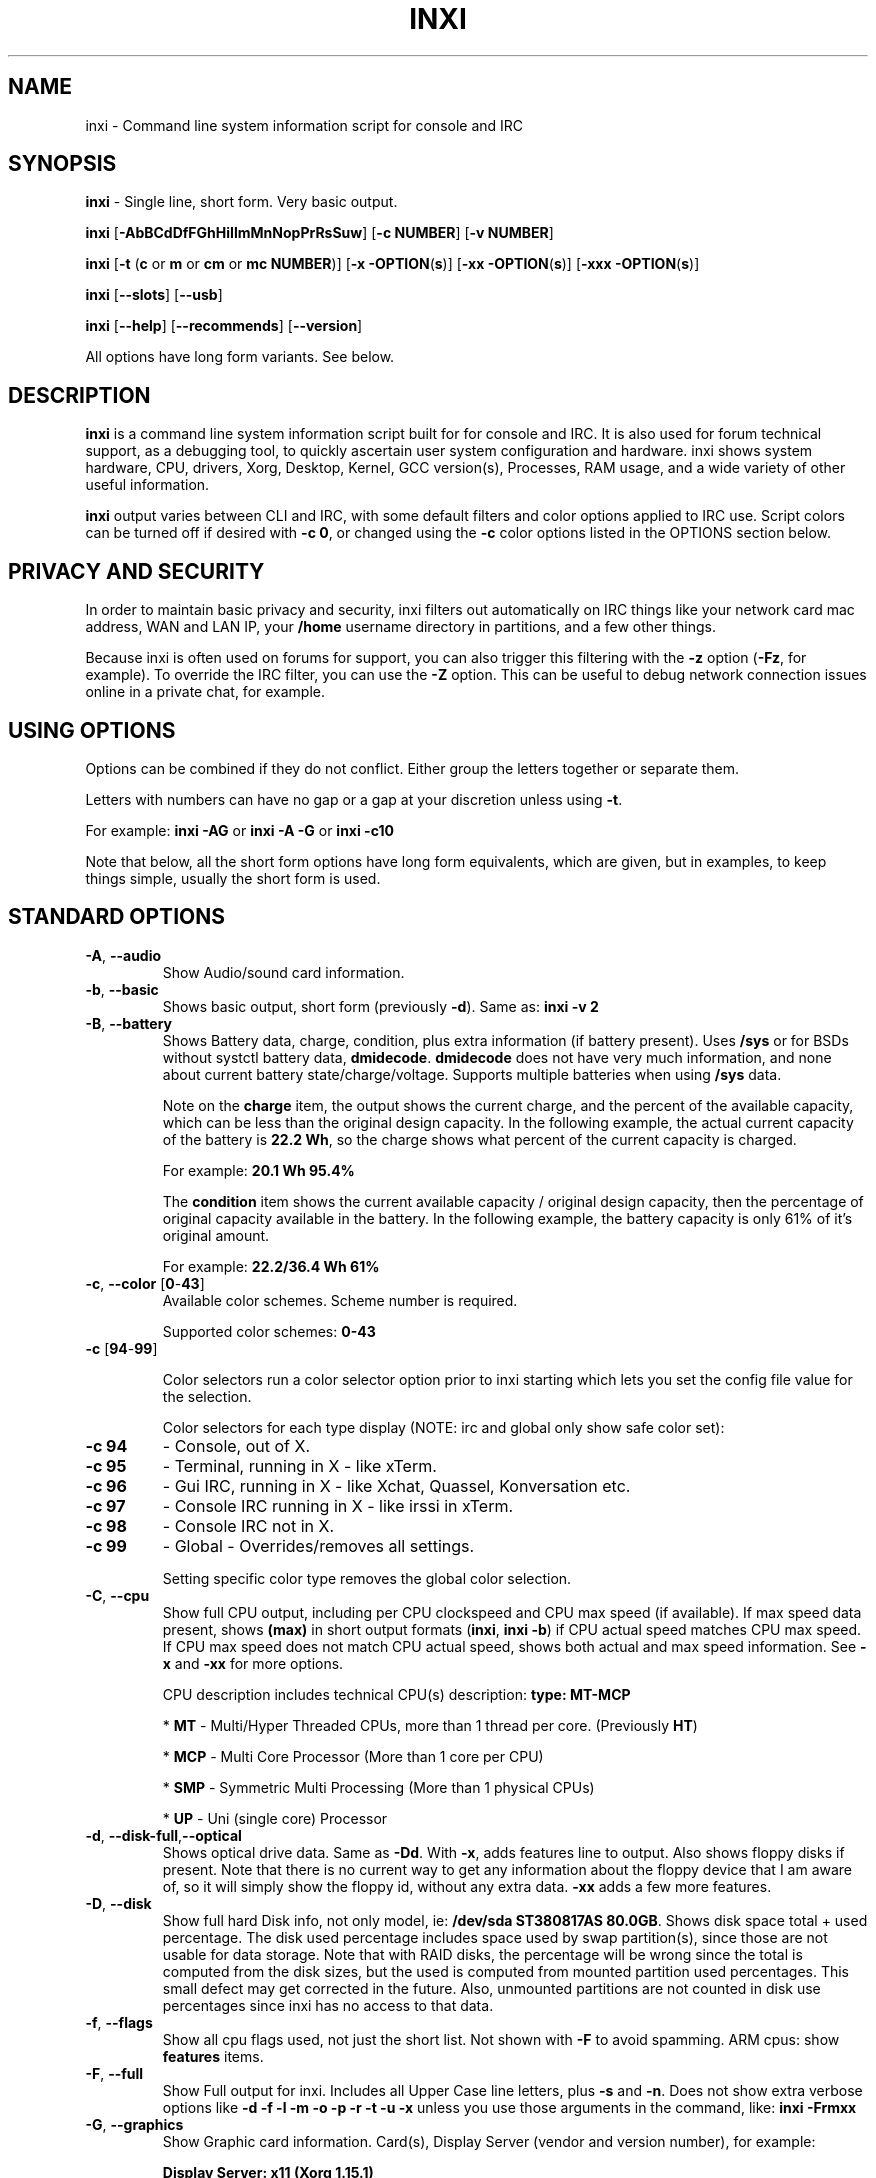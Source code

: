 .TH INXI 1 "2018\-03\-08" inxi "inxi manual"
.SH NAME
inxi  \- Command line system information script for console and IRC 
.SH SYNOPSIS
\fBinxi\fR \- Single line, short form. Very basic output.

\fBinxi \fR[\fB\-AbBCdDfFGhHiIlmMnNopPrRsSuw\fR] \fR[\fB\-c  
NUMBER\fR] \fR[\fB\-v NUMBER\fR]

\fBinxi \fR[\fB\-t \fR(\fBc\fR or\fB m\fR or\fB cm\fR or\fB mc 
NUMBER\fR)] \fR[\fB\-x \-OPTION\fR(\fBs\fR)] \fR[\fB\-xx 
\-OPTION\fR(\fBs\fR)] \fR[\fB\-xxx \-OPTION\fR(\fBs\fR)]

\fBinxi \fR[\fB\-\-slots\fR] \fR[\fB\-\-usb\fR] 

\fBinxi \fR[\fB\-\-help\fR] \fR[\fB\-\-recommends\fR] 
\fR[\fB\-\-version\fR] \fR

All options have long form variants. See below.
.SH DESCRIPTION
\fBinxi\fR is a command line system information script built for for console 
and IRC. It is also used for forum technical support, as a debugging tool, 
to quickly ascertain user system configuration and hardware. inxi shows 
system hardware, CPU, drivers, Xorg, Desktop, Kernel, GCC version(s), Processes, 
RAM usage, and a wide variety of other useful information. 

\fBinxi\fR output varies between CLI and IRC, with some default filters and 
color options applied to IRC use. Script colors can be turned off if desired 
with \fB\-c 0\fR, or changed using the \fB\-c\fR color options listed in the 
OPTIONS section below.
.SH PRIVACY AND SECURITY
In order to maintain basic privacy and security, inxi filters out automatically 
on IRC things like your network card mac address, WAN and LAN IP, your \fB/home\fR 
username directory in partitions, and a few other things.

Because inxi is often used on forums for support, you can also trigger this 
filtering with the \fB\-z\fR option (\fB\-Fz\fR, for example). To override 
the IRC filter, you can use the \fB\-Z\fR option. This can be useful to debug 
network connection issues online in a private chat, for example.
.SH USING OPTIONS
Options can be combined if they do not conflict. Either group the letters 
together or separate them.

Letters with numbers can have no gap or a gap at your discretion unless using \fB \-t\fR.

For example: 
.B inxi 
\fB\-AG\fR or \fBinxi \-A \-G\fR or \fBinxi \-c10\fR

Note that below, all the short form options have long form equivalents, which are
given, but in examples, to keep things simple, usually the short form is used.

.SH STANDARD OPTIONS 
.TP
.B \-A\fR,\fB \-\-audio\fR
Show Audio/sound card information.
.TP
.B \-b\fR,\fB \-\-basic\fR
Shows basic output, short form (previously \fB\-d\fR). Same as: \fBinxi \-v 2\fR
.TP
.B \-B\fR,\fB \-\-battery\fR
Shows Battery data, charge, condition, plus extra information (if battery present). 
Uses \fB/sys\fR or for BSDs without systctl battery data, \fBdmidecode\fR. 
\fBdmidecode\fR does not have very much information, and none about current battery 
state/charge/voltage. Supports multiple batteries when using \fB/sys\fR data.

Note on the \fBcharge\fR item, the output shows the current charge, and the 
percent of the available capacity, which can be less than the original design 
capacity. In the following example, the actual current capacity of the battery 
is \fB22.2 Wh\fR, so the charge shows what percent of the current capacity 
is charged.

For example: \fB20.1 Wh 95.4%\fR

The \fBcondition\fR item shows the current available capacity / original design 
capacity, then the percentage of original capacity available in the battery. 
In the following example, the battery capacity is only 61% of it's original amount.

For example: \fB22.2/36.4 Wh 61%\fR
.TP
.B \-c\fR,\fB \-\-color\fR \fR[\fB0\fR\-\fB43\fR] 
Available color schemes. Scheme number is required. 
  
Supported color schemes: \fB0\-43\fR

.TP	 
.B \-c \fR[\fB94\fR\-\fB99\fR]

Color selectors run a color selector option  prior to inxi starting which lets 
you set the config file value for the selection.

Color selectors for each type display (NOTE: irc and global only show safe color set):
.TP
.B \-c 94\fR
\- Console, out of X.
.TP
.B \-c 95\fR
\- Terminal, running in X \- like xTerm.
.TP
.B \-c 96\fR
\- Gui IRC, running in X \- like Xchat, Quassel, 
Konversation etc.
.TP
.B \-c 97\fR
\- Console IRC running in X \- like irssi in xTerm.
.TP
.B \-c 98\fR
\- Console IRC not in  X.
.TP
.B \-c 99\fR
\- Global \- Overrides/removes all settings.

Setting specific color type removes the global color selection.
.TP
.B \-C\fR,\fB \-\-cpu\fR  
Show full CPU output, including per CPU clockspeed and CPU max speed (if available). 
If max speed data present, shows \fB(max)\fR in short output formats (\fB\inxi\fR, 
\fB\inxi \-b\fR) if CPU actual speed matches CPU max speed. If CPU max speed does 
not match CPU actual speed, shows both actual and max speed information. 
See \fB\-x\fR and \fB\-xx\fR for more options. 

CPU description includes technical CPU(s) description: \fBtype: MT\-MCP\fR

* \fBMT\fR \- Multi/Hyper Threaded CPUs, more than 1 thread per core. (Previously \fBHT\fR)

* \fBMCP\fR \- Multi Core Processor (More than 1 core per CPU)

* \fBSMP\fR \- Symmetric Multi Processing (More than 1 physical CPUs)

* \fBUP\fR \- Uni (single core) Processor

.TP
.B \-d\fR,\fB \-\-disk\-full\fR,\fB\-\-optical\fR  
Shows optical drive data. Same as \fB\-Dd\fR. With \fB\-x\fR, adds features line to 
output. Also shows floppy disks if present. Note that there is no current way to get 
any information about the floppy device that I am aware of, so it will simply show the 
floppy id, without any extra data. \fB\-xx\fR adds a few more features.
.TP
.B \-D\fR,\fB \-\-disk\fR
Show full hard Disk info, not only model, ie: \fB/dev/sda ST380817AS 80.0GB\fR. 
Shows disk space total + used percentage.  The disk used percentage includes space 
used by swap partition(s), since those are not usable for data storage. Note that 
with RAID disks, the percentage will be wrong since the total is computed from the 
disk sizes, but the used is computed from mounted partition used percentages. This 
small defect may get corrected in the future. Also, unmounted partitions are not
counted in disk use percentages since inxi has no access to that data.
.TP
.B \-f\fR,\fB \-\-flags\fR
Show all cpu flags used, not just the short list. Not shown with \fB\-F\fR to avoid 
spamming. ARM cpus: show \fBfeatures\fR items.
.TP
.B \-F\fR,\fB \-\-full\fR
Show Full output for inxi. Includes all Upper Case line letters, plus \fB\-s\fR 
and \fB\-n\fR. Does not show extra verbose options like 
\fB\-d \-f \-l \-m \-o \-p \-r \-t \-u \-x\fR unless you use those arguments in 
the command, like: \fBinxi \-Frmxx\fR
.TP
.B \-G\fR,\fB \-\-graphics\fR
Show Graphic card information. Card(s), Display Server (vendor and version number), 
for example: 

\fBDisplay Server: x11 (Xorg 1.15.1)\fR

as well as screen resolution(s), OpenGL renderer, OpenGL core profile version/OpenGL 
version. 

If detected (currently only available if on a desktop: will attempt to show the 
server type, ie, x11, wayland, mir. When xorg is present, its version information 
will show after the server type in parentheses. Future versions will show compositor 
information as well.
.TP
.B \-h\fR,\fB \-\-help\fR
The help menu. Features dynamic sizing to fit into terminal window. Set script 
global \fBCOLS_MAX_CONSOLE\fR if you want a different default value, or 
use \fB\-y <width>\fR to temporarily override the defaults or actual window width.
.TP
.B \-H\fR,\fB \-\-help\-full\fR
The help menu, plus developer options. Do not use dev options in normal 
operation!
.TP
.B \-i\fR,\fB \-\-ip\fR
Show Wan IP address, and shows local interfaces (requires \fBifconfig\fR or 
\fBip\fR network tool). Same as \-Nni. Not shown with \fB\-F\fR for user security 
reasons, you shouldn't paste your local/wan IP. Shows both IPv4 and IPv6 link IP 
address.

.TP
.B \-I\fR,\fB \-\-info\fR
Show Information: processes, uptime, memory, irc client (or shell type if run in 
shell, not irc), inxi version. See \fB\-x\fR and \fB\-xx\fR for extra information 
(init type/version, runlevel).
.TP
.B \-l\fR,\fB \-\-label\fR
Show partition labels. Default: short partition \fB\-P\fR. For full \fB\-p\fR output, 
use: \fB\-pl\fR (or \fB\-plu\fR).
.TP
.B \-m\fR,\fB \-\-memory\fR
Memory (RAM) data. Does not show with  \fB\-b\fR or  \fB\-F\fR unless you use \fB\-m\fR 
explicitly. Ordered by system board physical system memory array(s) (\fBArray\-[number] 
capacity:\fR), and individual memory devices (\fBDevice\-[number]\fR). Physical memory 
array(s) data shows array capacity, and number of devices supported, and Error Correction 
information. Devices shows locator data (highly variable in syntax), size, speed,
type (eg: \fBtype: DDR3\fR). 

Note that \fB\-m\fR uses \fBdmidecode\fR, which must be run as root (or start 
\fBinxi\fR with \fBsudo\fR), unless you figure out how to set up sudo to permit 
dmidecode to read \fB/dev/mem\fR as user. Note that speed will not show if \fBNo Module 
Installed\fR is found in size. This will also turn off Bus Width data output if it is null. 

If memory information was found, and if the \fB\-I\fR line or the \fB\-tm\fR item have 
not been triggered, will also print the ram used/total.

Because dmidecode data is extremely unreliable, inxi will try to make best guesses. 
If you see \fB(check)\fR after capacity number, you should check it for sure with 
specifications. \fB(est)\fR is slightly more reliable, but you should still check 
the real specifications before buying ram. Unfortunately there is nothing \fBinxi\fR 
can do to get truly reliable data about the system ram, maybe one day the kernel devs 
will put this data into \fB/sys\fR, and make it real data, taken from the actual system, 
not dmi data. For most people, the data will be right, but a significant percentage of 
users will have either wrong max module size, if present, or max capacity.
.TP
.B \-M\fR,\fB \-\-machine\fR
Show machine data. Device, Motherboard, Bios, and if present, System Builder (Like Lenovo).
Older systems/kernels without the required \fB/sys\fR data can use dmidecode instead, run 
as root. If using dmidecode, may also show bios revision as well as version. \fB\-! 33\fR 
can force use of \fBdmidecode\fR data instead of \fB/sys\fR. Will also attempt to show 
if the system was booted by BIOS, UEFI, or UEFI [Legacy]. The last one is legacy BIOS 
boot mode in a systemboard using UEFI but booted as BIOS/Legacy.

Device requires either /sys or dmidecode. Note that 'other\-vm?' is a type that means 
it's usually a vm, but inxi failed to detect which type, or to positively confirm which 
vm it is. Primary vm identification is via systemd\-detect\-virt but fallback tests that 
should support some BSDs as well are used. Less commonly used or harder to detect VMs 
may not be correctly detected, if you get a wrong output, post an issue and we'll get it 
fixed if possible.

Due to unreliable vendor data, device will show: desktop; laptop; notebook; server; 
blade plus some obscure stuff that inxi is unlikely to ever run on. 
.TP
.B \-n\fR,\fB \-\-network-advanced\fR
Show Advanced Network card information. Same as \fB\-Nn\fR. Shows interface, speed, 
mac id, state, etc.
.TP
.B \-N\fR,\fB \-\-network\fR
Show Network card information. With \fB\-x\fR, shows PCI BusID, Port number.
.TP
.B \-o\fR,\fB \-\-unmounted\fR
Show unmounted partition information (includes UUID and LABEL if available).
Shows file system type if you have \fBfile\fR installed, if you are root OR if you have
added to \fB/etc/sudoers\fR (sudo v. 1.7 or newer): 

.B <username> ALL = NOPASSWD: /usr/bin/file (sample)

Does not show components (partitions that create the md raid array) of md\-raid arrays.
.TP
.B \-p\fR,\fB \-\-partitions-full\fR
Show full partition information (\fB\-P\fR plus all other detected partitions).
.TP
.B \-P\fR,\fB \-\-partitions\fR
Show Partition information (shows what \fB\-v 4\fR would show, but without extra data).
Shows, if detected: \fB/ /boot /home /opt /tmp /usr /var /var/tmp /var/log\fR. 
Use \fB\-p\fR to see all mounted partitions.
.TP
.B \-r\fR,\fB \-\-repos\fR
Show distro repository data. Currently supported repo types:

\fBAPK\fR (Alpine Linux + derived versions)

\fBAPT\fR (Debian, Ubuntu + derived versions)

\fBPACMAN\fR (Arch Linux + derived versions)

\fBPISI\fR (Pardus + derived versions)

\fBPORTAGE\fR (Gentoo, Sabayon + derived versions)

\fBPORTS\fR (OpenBSD, FreeBSD, NetBSD + derived OS types)

\fBSLACKPKG\fR (Slackware + derived versions)

\fBURPMQ\fR (Mandriva, Mageia + derived versions)

\fBYUM/ZYPP\fR (Fedora, Redhat, Suse + derived versions)

(as distro data is collected more will be added. If your's is missing please 
show us how to get this information and we'll try to add it.)
.TP
.B \-R\fR,\fB \-\-raid\fR
Show RAID data. Shows RAID devices, states, levels, and components, and 
extra data with \fB\-x\fR / \fB\-xx\fR. 

md\-raid: If device is resyncing, shows resync progress line as well. 

Note: Only md\-raid and ZFS are currently supported. Other software raid types could 
be added, but only if users supply all data required, and if the software 
raid actually can be made to give the required output. 

.TP
.B \-\-recommends\fR
Checks inxi application dependencies + recommends, and directories, then shows
what package(s) you need to install to add support for that feature.
.TP
.B \-s\fR,\fB \-\-sensors\fR
Show sensors output (if sensors installed/configured): mobo/cpu/gpu temp; 
detected fan speeds. Gpu temp only for Fglrx/Nvidia drivers. Nvidia shows 
screen number for > 1 screens.
.TP
.B \-\-slots\fR
Show PCI slots, type, speed, status.
.TP
.B \-S\fR,\fB \-\-system\fR
Show System information: host name, kernel, desktop environment (if in X), 
distro. With \fB\-xx\fR show dm \- or startx \- (only shows if present and 
running if out of X), and if in X, with \fB\-xxx\fR show more desktop info, 
like shell/panel etc.
.TP
.B \-t\fR,\fB \-\-processes\fR
\fR[\fBc\fR or\fB m\fR or\fB cm\fR or\fB mc NUMBER\fR]\fR
Show processes. If followed by numbers \fB1\-20\fR, shows that number of 
processes for each type (default: \fB5\fR; if in irc, max: \fB5\fR)

Make sure to have no space between letters and numbers (\fB\-t cm10\fR 
\- right, \fB\-t cm 10\fR \- wrong).
.TP
.B \-t c\fR
\- cpu only. With \fB\-x\fR, shows also memory for that process on same line.
.TP
.B \-t m\fR
\- memory only. With \fB\-x\fR, shows also cpu for that process on same line. 
If the \-I line is not triggered, will also show the system used/total ram 
information in the first \fBMemory\fR line of output.
.TP
.B \-t cm\fR
\- cpu+memory. With \fB\-x\fR, shows also cpu or memory for that process on 
same line.

.TP
.B \-\-usb\fR
Show USB data; Hubs and Devices attached.

.TP
.B \-u\fR,\fB \-\-uuid\fR
Show partition UUIDs. Default: short partition \fB\-P\fR. For full \fB\-p\fR 
output, use: \fB\-pu\fR (or \fB\-plu\fR).
.TP
.B \-U\fR,\fB \-\-update\fR
Note \- Maintainer may have disabled this function. 

If inxi \fB\-h\fR has no listing for \fB\-U\fR then it's disabled.

Auto\-update script. Note: if you installed as root, you must be root to 
update, otherwise user is fine. Also installs / updates this Man Page to: 
\fB/usr/local/share/man/man1\fR (if \fB/usr/local/share/man/\fR exists 
AND there is no inxi man page in \fB/usr/share/man/man1\fR, otherwise it 
goes to \fB/usr/share/man/man1\fR). This requires that you be root to write 
to that directory. 

Previous versions of inxi manually installed man page were installed to 
\fB/usr/share/man/man1\fR. If you want the man page to go into 
\fB/usr/local/share/man/man1\fR move it there and inxi will update to 
that path from then on.
.TP
.B \-V\fR,\fB \-\-version\fR
inxi version information. Prints information then exits.
.TP
.B \-v\fR,\fB \-\-verbosity\fR
Script verbosity levels. Verbosity level number is required. Should not be 
used with \fB\-b\fR or \fB\-F\fR. 

Supported levels: \fB0\-7\fR Examples :\fB inxi \-v 4 \fR or \fB inxi \-v4\fR
.TP
.B \-v 0 
\- Short output, same as: \fBinxi\fR
.TP
.B \-v 1 
\- Basic verbose, \fB\-S\fR + basic CPU (cores, model, clock speed, and max 
speed, if available) + \fB\-G\fR + basic Disk + \fB\-I\fR.
.TP
.B \-v 2 
\- Adds networking card (\fB\-N\fR), Machine (\fB\-M\fR) data, Battery (\fB\-B\fR)
(if available), and shows basic hard disk data (names only). Same as: \fBinxi \-b\fR
.TP
.B \-v 3 
\- Adds advanced CPU (\fB\-C\fR); network (\fB\-n\fR) data; triggers \fB\-x\fR 
advanced data option.
.TP
.B \-v 4 
\- Adds partition size/filled data (\fB\-P\fR) for (if present):
\fB/ /home /var/ /boot\fR Shows full disk data (\fB\-D\fR)
.TP
.B \-v 5 
\- Adds audio card (\fB\-A\fR); memory/ram (\fB\-m\fR);sensors (\fB\-s\fR), 
partition label (\fB\-l\fR) and UUID (\fB\-u\fR), short form of 
optical drives.
.TP
.B \-v 6 
\- Adds full partition data (\fB\-p\fR), unmounted partition data (\fB\-o\fR), 
optical drive data (\fB\-d\fR); USB (\fB\-\-usb\fR); triggers \fB\-xx\fR extra data option.
.TP
.B \-v 7 
\- Adds network IP data (\fB\-i\fR); triggers \fB\-xxx\fR
.TP
.B \-v 8 
\- All system data available. Repos (\fB\-r\fR); PCI slots (\fB\-\-slots\fR); processes
(\fB\-tcm\fR). Useful for testing output and to see what data you can get from your system.
.TP
.B \-w\fR,\fB \-\-weather\fR
Adds weather line. Note, this depends on an unreliable api so it may not always 
be working in the future. To get weather for an alternate location, use 
\fB\-W <location_string>\fR. See also \fB\-x\fR, \fB\-xx\fR, \fB\-xxx\fR option.
Please note, your distribution's maintainer may chose to disable this feature, 
so if \fB\-w\fR or \fB\-W\fR don't work, that's why.
.TP
.B \-W\fR,\fB \-\-weather\-location <location_string>\fR
Get weather/time for an alternate location. Accepts postal/zip code, 
city,state pair, or latitude,longitude. Note: city/country/state names must not 
contain spaces. Replace spaces with '\fB+\fR' sign. No spaces around \fB,\fR (comma). 
Use only ascii letters in city/state/country names, sorry. 

Examples: \fB\-W 95623\fR OR \fB\-W Boston,MA\fR OR \fB\-W45.5234,\-122.6762\fR 
OR \fB\-W new+york,ny\fR OR \fB\-W bodo,norway\fR.
.TP
.B \-y\fR,\fB \-\-width <integer >= 80>\fR
This is an absolute width override which sets the output line width max. 
Overrides \fBCOLS_MAX_IRC\fR / \fBCOLS_MAX_CONSOLE\fR globals, or the 
actual widths of the terminal. If used with \fB\-h\fR or \fB\-c 94\-99\fR, 
put \fB\-y\fR option first or the override will be ignored. Cannot be 
used with \fB\-\-help\fR/\fB\-\-version\fR/\fB\-\-recommends\fR type 
long options. Example: \fBinxi \-y 130 \-Fxx\fR
.TP
.B \-z\fR,\fB \-\-filter\fR
Adds security filters for IP addresses, Mac, location (\fB\-w\fR), and user 
home directory name. Default on for irc clients.
.TP
.B \-Z\fR,\fB \-\-filter-override\fR
Absolute override for output filters. Useful for debugging networking 
issues in irc for example.
.SH EXTRA DATA OPTIONS
These options are for long form only, and can be triggered by one or 
more \fB\-x\fR, like \fB\-xx\fR. Alternately, the \fB\-v\fR options 
trigger them in the following way: \fB\-v 3\fR adds \fB\-x\fR; 
\fB\-v 6\fR adds \fB\-xx\fR; \fB\-v 7\fR adds \fB\-xxx\fR

These extra data triggers can be useful for getting more in\-depth 
data on various options. Can be added to any long form option list, 
like: \fB\-bxx\fR or \fB\-Sxxx\fR

There are 3 extra data levels: 

\fB\-x\fR, \fB\-xx\fR, \fB\-xxx\fR

OR

\fB\-\-extra 1\fR, \fB\-\-extra 2\fR, \fB\-\-extra 3\fR

The following shows which lines / items get extra information with each 
extra data level.
.TP
.B \-x \-A\fR
\- Adds version/port(s)/driver version (if available) for each Audio 
device.
.TP
.B \-x \-A\fR
\- Shows PCI Bus ID/Usb ID number of each Audio device.
.TP
.B \-x \-B\fR
\- Shows Vendor/Model, battery status (if battery present).
.TP 
.B \-x \-C\fR
\- bogomips on CPU (if available); CPU Flags (short list).
.TP 
.B \-x \-C\fR
\- CPU microarchitecture + revision (like Sandy Bridge, K8, ARMv8, P6, 
and so on). Only shows if detected. Newer microarchitectures will have 
to be added as they appear, and require the CPU family id and model id.

Example: \fBarch: Sandy Bridge rev.2\fR, \fBarch: K8 rev.F+\fR
.TP
.B \-x \-d\fR
\- Adds items to features line of optical drive; adds rev version to 
optical drive.
.TP
.B \-x \-D\fR
\- Hdd temp with disk data if you have hddtemp installed, if you are root 
OR if you have added to \fB/etc/sudoers\fR (sudo v. 1.7 or newer): 

.B <username> ALL = NOPASSWD: /usr/sbin/hddtemp (sample)

.TP
.B \-x \-G\fR
\- Direct rendering status for Graphics.
.TP
.B \-x \-G\fR
\- (for single gpu, nvidia driver) screen number gpu is running on.
.TP
.B \-x \-G\fR
\- Shows PCI Bus ID/Usb ID number of each Graphics card.
.TP
.B \-x \-i\fR
\- Show IP v6 additional scope data, like Global, Site, Temporary for 
each interface.

Note that there is no way I am aware of to filter out the deprecated 
IP v6 scope site/global temporary addresses from the output of 
\fBifconfig\fR. \fBip\fR tool shows that clearly.

\fBip\-v6\-temporary\fR \- (\fBip\fR tool only), scope global temporary. 
Scope global temporary deprecated is not shown

\fBip\-v6\-global\fR \- scope global (\fBifconfig\fR will show this for 
all types, global, global temporary, and global temporary deprecated, 
\fBip\fR shows it only for global)

\fBip\-v6\-link\fR \- scope link (\fBip\fR/\fBifconfig\fR) \- default 
for \fB\-i\fR. 

\fBip\-v6\-site\fR \- scope site (\fBip\fR/\fBifconfig\fR). This has been 
deprecated in IPv6, but still exists. \fBifconfig\fR may show multiple site 
values, as with global temporary, and global temporary deprecated.

\fBip\-v6\-unknown\fR \- unknown scope

.TP
.B \-x \-I\fR
\- Show current init system (and init rc in some cases, like OpenRC). 
With \fB\-xx\fR, shows init/rc version number, if available.
.B \-x \-I\fR
\- Show system GCC, default. With \fB\-xx\fR, also show other installed GCC 
versions. 
.TP
.B \-x \-I\fR
\- Show current runlevel (not available with all init systems). 
.TP
.B \-x \-I\fR
\- If in shell (not in IRC client, that is), show shell version number 
(if available).
.TP
.B \-x \-m\fR
\- Shows memory device Part Number (\fBpart:\fR). Useful to order new or 
replacement memory sticks etc. Usually part numbers are unique, particularly 
if you use the word \fBmemory\fR in the search as well. With \fB\-xx\fR, 
shows Serial Number and Manufactorer as well.
.TP
.B \-x \-m\fR
\- If present, shows maximum memory module/device size in the Array line. 
Only some systems will have this data available.
.TP
.B \-x \-N\fR
\- Adds version/port(s)/driver version (if available) for each Network card;
.TP
.B \-x \-N\fR
\- Shows PCI Bus ID/Usb ID number of each Network card.
.TP
.B \-x \-R\fR
\- md\-raid: Shows component raid id. Adds second RAID Info line: raid level; 
report on drives (like 5/5); blocks; chunk size; bitmap (if present). Resync 
line, shows blocks synced/total blocks.

\- zfs\-raid: Shows raid array full size; available size; portion allocated 
to RAID (ie, not available as storage)."
.TP
.B \-x \-S\fR
\- Desktop toolkit if available (GNOME/XFCE/KDE only); Kernel gcc version.
.TP
.B \-x \-t\fR
\- Adds memory use output to cpu (\fB\-xt c\fR), and cpu use to memory 
(\fB\-xt m\fR). For \fB\-xt c\fR will also show system Used/Total ram data 
if \fB\-t m\fR (memory) is not used AND \fB\-I\fR is not triggered.
.TP
.B \-\-usb\fR
\- For Devices, show USB speed.
.TP
.B \-x \-w\fR,\fB \-W\fR
\- Adds wind speed and time zone (\fB\-w\fR only), and makes output go to 
two lines.
.TP
.B \-xx \-A\fR
\- Adds vendor:product ID of each Audio device.
.TP
.B \-xx \-B\fR
\- Adds serial number, voltage (if available). 

Note that \fBvolts\fR shows the data (if available) as: Voltage Now / Minimum 
Design Voltage
.TP
.B \-xx \-C\fR
\- Shows Minimum CPU speed (if available).
.TP
.B \-xx \-D\fR
\- Adds disk serial number.
.TP
.B \-xx \-G\fR
\- Adds vendor:product ID of each Graphics card. 
.TP
.B \-xx \-G\fR
\- Wayland/Mir only: if found, attempts to show compositor (experimental). 
.TP
.B \-xx \-G\fR
\- For free drivers, adds OpenGL compatibility version number if it's available. 
For nonfree drivers, the core version and compatibility versions are the same. 
Example:

\fBversion: 3.3 Mesa 11.2.0 compat\-v: 3.0\fR
.TP
.B \-xx \-I\fR
\- Show init type version number (and rc if present).
.TP
.B \-xx \-I\fR
\- Adds other detected installed gcc versions to primary gcc output (if present).
.TP
.B \-xx \-I\fR
\- Show, if detected, system default runlevel. Supports Systemd/Upstart/Sysvinit 
type defaults. Note that not all systemd systems have the default value set, in 
that case, if present, it will use the data from \fB/etc/inittab\fR.
.TP
.B \-xx \-I\fR
\- Adds parent program (or tty) that started shell, if not IRC client, to shell 
information.
.TP
.B \-xx \-m\fR
\- Shows memory device Manufacturer and Serial Number.
.TP
.B \-xx \-m\fR
\- Single/double bank memory, if data is found. Note, this may not be 100% right 
all of the time since it depends on the order that data is found in \fBdmidecode\fR 
output for \fBtype 6\fR and \fBtype 17\fR.
.TP
.B \-xx \-M\fR
\- Adds chassis information, if any data for that is available. Also shows BIOS 
rom size if using dmidecode.
.TP
.B \-xx \-N\fR
\- Adds vendor:product ID of each Network card.
.TP
.B \-xx \-R\fR
\- md\-raid: Adds superblock (if present); algorythm, U data. Adds system info 
sline (kernel support, read ahead, raid events). Adds if present, unused device 
line.  If device is resyncing, shows resync progress line as well.
.TP
.B \-xx \-S\fR
\- Adds, if run in X, display manager type to Desktop information, if present. 
If none, shows N/A. Supports most known display managers, like xdm, gdm, kdm, 
slim, lightdm, or mdm.
.TP
.B \-xx \-\-slots\fR
\- Show slot length.
.TP
.B \-xx \-\-usb\fR
\- Show vendor:chip id.
.TP
.B \-xx \-w\fR,\fB \-W\fR
\- Adds humidity and barometric pressure.
.TP
.B \-xxx \-B\fR
\- Adds battery chemistry (like: \fBLi\-ion\fR), cycles (NOTE: there appears to 
be a problem with the Linux kernel obtaining the cycle count, so this almost 
always shows \fB0\fR. There's nothing that can be done about this glitch, the 
data is simply not available as of 2016\-04\-18), location (only available from 
dmidecode derived output).
.TP
.B \-xxx \-D\fR
\- Adds disk firmware revision number, if available (nvme and possibly other types).
.TP
.B \-xxx \-m\fR
\- Memory bus width: primary bus width, and if present, total width. eg: 
bus width: 64 bit (total: 72 bits). Note that total / data widths are mixed up 
sometimes in dmidecode output, so inxi will take the larger value as total if 
present. If no total width data is found, then inxi will not show that item.
.TP
.B \-xxx \-m\fR
\- Adds device Type Detail, eg: DDR3 (Synchronous).
.TP
.B \-xxx \-m\fR
\- If present, will add memory module voltage. Only some systems will have this 
data available.
.TP
.B \-xxx \-S\fR
\- Adds, if run in X, shell/panel type info to Desktop information, if present. 
If none, shows nothing. Supports some current desktop extras like gnome\-panel, 
lxde\-panel, and others. Added mainly for Mint support.
.TP
.B \-xxx \-w\fR,\fB \-W\fR
\- Adds location (city state country), weather observation time, altitude of system.
If wind chill, heat index, or dew point are available, shows that data as well.
.SH ADVANCED OPTIONS
.TP
.B \-\-alt 31\fR
Turns off hostname in System line. Useful, with \fB\-z\fR, for anonymizing your 
inxi output for posting on forums or IRC.
.TP
.B \-\-alt 32\fR
Turns on hostname in System line. Overrides inxi config file value (if set): 
B_SHOW_HOST='false'.
.TP
.B \-\-alt 33\fR
Force use of \fBdmidecode\fR. This will override \fB/sys\fR data in some lines, 
like \fB\-M\fR.
.TP
.B \-\-alt 34\fR
Skip SSL certificate checks for all downloader actions (\fB\-U\fR, \fB\-w\fR, 
\fB\-W\fR, \fB\-i\fR). Use if your system does not have current SSL certificate 
lists, or if you have problems making a connection for any reason. \fBwget\fR, 
\fBcurl\fR, and \fBfetch\fR only. 

.TP
.B \-\-alt 40\fR
Bypass \fBPerl\fR as a downloader option. Priority is: Perl (HTTP::Tiny), 
Curl, Wget, Fetch, OpenBSD only: ftp

.TP
.B \-\-alt 41\fR
Bypass \fBCurl\fR as a downloader option. Priority is: Perl (HTTP::Tiny), 
Curl, Wget, Fetch, OpenBSD only: ftp

.TP
.B \-\-alt 42\fR
Bypass \fBFetch\fR as a downloader option. Priority is: Perl (HTTP::Tiny), 
Curl, Wget, Fetch, OpenBSD only: ftp

.TP
.B \-\-alt 43\fR
Bypass \fBCurl\fR, \fBFetch\fR, and \fBWget\fR as downloader options. This 
basically forces the downloader selection to use \fBPerl 5.x\fR \fBHTTP::Tiny\fR, 
which is in general slower than \fBCurl\fR or \fBWget\fR but it may help bypass 
issues with downloading.

.TP
.B \-\-display [:[0-9]]\fR
Will try to get display data out of X (does not usually work as root user). 
Default gets display info from display \fB:0\fR. If you use this format: 
\fB\-\-display :1\fR it would get it from display \fB1\fR instead, or any display 
you specify.\fR 

Note that in some cases, \fB\-\-display\fR will cause inxi to hang endlessly when 
running the option in console with Intel graphics (confirmed). Other free 
drivers like nouveau/ati unknown yet. It may be that this is a bug with the 
intel graphics driver, more information required.

You can test this easily by running this command out of X/display server: 
\fBglxinfo -display :0\fR

If it hangs, \fB\-\-display\fR will not work.

.TP
.B \-\-downloader [curl|fetch|perl|wget]\fR
Force inxi to use [curl|fetch|perl|wget] for downloads.

.TP
.B \-\-limit [\-1 \- x]\fR
\fB\-1\fR removes limit. Raise or lower max output limit of IP addresses for \fB\-i\fR.

.TP
.B \-\-output [json|screen|xml]\fR
 Change data output type.
 
.TP
.B \-\-sleep [0\-x.x]\fR
Usually in decimals. Change CPU sleep time for -C (current: 0.35). Sleep is used
to let system catch up and show a more accurate CPU use. Example: 
 
\fBinxi \-Cxxx \-\-sleep 0.15\fR

.SH DEBUGGING OPTIONS
.TP
.B \-\-dbg [1\-x]\fR
Triggers specific debug actions for testing purposes only. See:

\fIhttps://github.com/smxi/inxi/docs/inxi-values.txt\fR

For the active debugger options. These change depending on debug requirements,
so there's no point in listing those options here in the man page.

.TP
.B \-\-debug [1\-21]\fR
Debugger output generator.

.TP
.B \-\-debug [1\-3]\fR
\- On screen debugger output.

.TP
.B \-\-debug 10\fR
\- Basic logging. Check \fB/home/yourname/.inxi/inxi*.log 

.TP
.B \-\-debug 11\fR
\- Full file/sys info logging.

.TP
.B \-\-debug 12\fR
\- Plus color logging.

.TP
.B \-\-debug 20\fR
The following create a tar.gz file of system data, plus collecting 
the inxi output to file.

* tree traversal data file read of \fB/sys\fR, and other system
data.

* xorg conf and log data, xrandr, xprop, xdpyinfo, glxinfo etc.

* data from dev, disks, partitions, etc.

.TP
.B \-\-debug 21\fR
Automatically uploads debugger data tar.gz file to \fIftp.techpatterns.com\fR,
then emoves the debug data directory, but leaves the debug tar.gz file. 
See \fB\-\-ftp\fR for uploading to alternate locations.

.TP
.B \-\-debug 22\fR
Automatically uploads debugger data tar.gz file to \fIftp.techpatterns.com\fR, then
removes the debug data directory and the tar.gz file.
See \fB\-\-ftp\fR for uploading to alternate locations.

.TP
.B \-\-ftp [ftp.yoursite.com/incoming]\fR
For alternate ftp upload locations: Example: 

\fBinxi \-\-ftp \fIftp.yourserver.com/incoming\fB \-\-debug 21\fR

.SH SUPPORTED IRC CLIENTS  
BitchX, Gaim/Pidgin, ircII, Irssi, Konversation, Kopete, KSirc, KVIrc, Weechat, 
and Xchat. Plus any others that are capable of displaying either built in or external 
script output.
.SH RUNNING IN IRC CLIENT
To trigger inxi output in your IRC client, pick the appropriate method from the 
list below:
.TP
.B Xchat, irssi 
\fR(and many other IRC clients)
.B /exec \-o inxi 
\fR[\fBoptions\fR]
If you leave off the \fB\-o\fR, only you will see the output on your local 
IRC client.
.TP
.B Konversation
.B /cmd inxi 
\fR[\fBoptions\fR]

To run inxi in konversation as a native script if your distribution or inxi package 
did not do this for you, create this symbolic link: 

KDE 4:
.B ln \-s /usr/local/bin/inxi /usr/share/kde4/apps/konversation/scripts/inxi

KDE 5:
.B ln \-s /usr/local/bin/inxi /usr/share/konversation/scripts/inxi

If inxi is somewhere else, change the path \fB/usr/local/bin\fR to wherever it 
is located.

If you are using KDE/QT 5, then you may also need to add the following to get 
the konversation \fR/inxi\fR command to work:

.B ln \-s /usr/share/konversation /usr/share/apps/

Then you can start inxi directly, like this:

.B /inxi 
\fR[\fBoptions\fR]
.TP
.B WeeChat
.B NEW: /exec \-o inxi 
\fR[\fBoptions\fR]

.B OLD: /shell \-o inxi 
\fR[\fBoptions\fR]

Newer (2014 and later) WeeChats work pretty much the same now as other console 
IRC clients, with \fB/exec \-o inxi \fR[\fBoptions\fR]. Also, newer WeeChats 
have dropped the \fB\-curses\fR part of their program name, ie: 
\fBweechat\fR instead of \fBweechat\-curses\fR.

Deprecated: 

Before WeeChat can run external scripts like inxi, you need to install the 
weechat\-plugins package. This is automatically installed for Debian users. 
Next, if you don't already have it, you need to install shell.py,
which is a python script. 

In a web browser, Click on the download button at:
.I https://www.weechat.org/scripts/source/stable/shell.py.html/

Make the script executable by

.B chmod +x shell.py

Move it to your home folder: \fB/.weechat/python/autoload/\fR then logout, 
and start WeeChat with

.B weechat\-curses

Top of screen should say what pythons scripts have loaded, and should include 
shell. Then to run inxi, you would enter a command like this: 

.B /shell \-o inxi \-bx

If you leave off the \fB\-o\fR, only you will see the output on your local 
weechat. WeeChat users may also like to check out the weeget.py
.SH INITIALIZATION FILE
inxi will read the following configuration/initialization files in the 
following order: 

\fB/etc/inxi.conf\fR is the default configurations. These can be overridden 
by user configurations found in one of the following locations (inxi will 
place its config file using the following precedence as well, that is, 
if \fB$XDG_CONFIG_HOME\fR is not empty, it will go there, else if 
\fB$HOME/.conf/inxi.conf\fR exists, it will go there, and as a last default, 
the legacy location is used:

\fB$XDG_CONFIG_HOME/inxi.conf\fR or \fB$HOME/.conf/inxi.conf\fR or 
\fB$HOME/.inxi/inxi.conf\fR 

See wiki pages for more information on how to set these up:
.TP 
.I https://smxi.org/docs/inxi\-configuration.htm
.SH BUGS 
Please report bugs using the following resources. 

You may be asked to run the inxi debugger tool which will upload a data dump of all 
system files for use in debugging inxi. These data dumps are very important since 
they provide us with all the real system data inxi uses to parse out its report. 
.TP
inxi main website/source/wiki, file an issue report: 
.I https://github.com/smxi/inxi/issues
.TP
post on inxi developer forums: 
.I http://techpatterns.com/forums/forum\-32.html 
.TP
You can also visit 
.I irc.oftc.net 
\fRchannel:\fI #smxi\fR to post issues. 
.SH HOMEPAGE
.I  https://github.com/smxi/inxi
.I  https://smxi.org/

.SH  AUTHOR AND CONTRIBUTORS TO CODE

.B inxi
is is a fork of locsmif's very clever infobash script. 

Original infobash author and copyright holder:
Copyright (C) 2005\-2007  Michiel de Boer a.k.a. locsmif

inxi version: Copyright (C) 2008\-18 Harald Hope

This Man page was originally created by Gordon Spencer (aka aus9) and is 
maintained by Harald Hope (aka h2 or TechAdmin).

Initial CPU logic, konversation version logic, occasional maintenance fixes, 
and the initial xiin.py tool for /sys parsing (obsolete, but still very much 
appreciated for all the valuable debugger data it helped generate): Scott Rogers

Further fixes (listed as known): 

Horst Tritremmel <hjt at sidux.com>

Steven Barrett (aka: damentz) \- usb audio patch; swap percent used patch.

Jarett.Stevens \- dmidecode \-M patch for older systems with no /sys 

.SH SPECIAL THANKS TO THE FOLLOWING

The nice people at irc.oftc.net channels #linux\-smokers\-club and #smxi, 
who  all really have to be considered to be co\-developers because of their 
non\-stop enthusiasm and willingness to provide real time testing and debugging 
of inxi development. 

Siduction forum members, who have helped get some features working by providing 
a lot of datasets that revealed possible variations, particularly for the 
ram  \fB\-m\fR option. 

AntiX users and admins, who have helped greatly with testing and debugging,
particularly for the 3.0.0 release. 

ArcherSeven and Iotaka, who always manage to find the weirdest or most extreme 
hardware and setups that help make inxi much more robust.

All the inxi package maintainers, distro support people, forum moderators, 
and in particular, sys admins with their particular issues, which almost always 
help make inxi better, and any others who contribute ideas, suggestions, and patches.

Without a wide range of diverse Linux kernel based Free Desktop systems to test 
on, we could never have gotten inxi to be as reliable and solid as it's turning 
out to be.

And of course, a big thanks locsmif, who figured out a lot of the core methods, 
logic, and tricks originally used in inxi Gawk/Bash.
